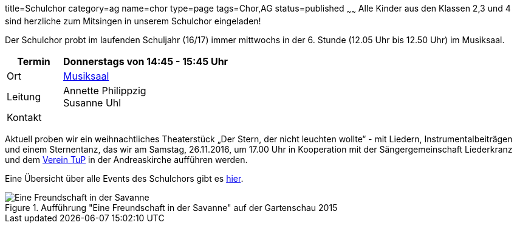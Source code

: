 title=Schulchor
category=ag
name=chor
type=page
tags=Chor,AG
status=published
~~~~~~
Alle Kinder aus den Klassen 2,3 und 4 sind herzliche zum Mitsingen in unserem Schulchor eingeladen!      

Der Schulchor probt im laufenden Schuljahr (16/17) immer mittwochs in der 6. Stunde (12.05 Uhr bis 12.50 Uhr) im Musiksaal.

[cols="1,3", options=""]
|===
| Termin | Donnerstags von 14:45 - 15:45 Uhr

| Ort | link:/service/raumplan.html[Musiksaal]

| Leitung | Annette Philippzig +
Susanne Uhl

| Kontakt | 
|===

Aktuell proben wir ein weihnachtliches Theaterstück „Der Stern, der nicht leuchten wollte“ - mit Liedern, Instrumentalbeiträgen und einem Sternentanz, das wir am Samstag, 26.11.2016, um 17.00 Uhr in Kooperation mit der Sängergemeinschaft Liederkranz und dem http://tup-muehlacker.de/[Verein TuP] in der Andreaskirche aufführen werden. 

Eine Übersicht über alle Events des Schulchors gibt es link:/tags/Chor[hier].

.Aufführung "Eine Freundschaft in der Savanne" auf der Gartenschau 2015
image::2015-07-11%20Chor%20auf%20Gartenschau%2001.JPG[Eine Freundschaft in der Savanne]